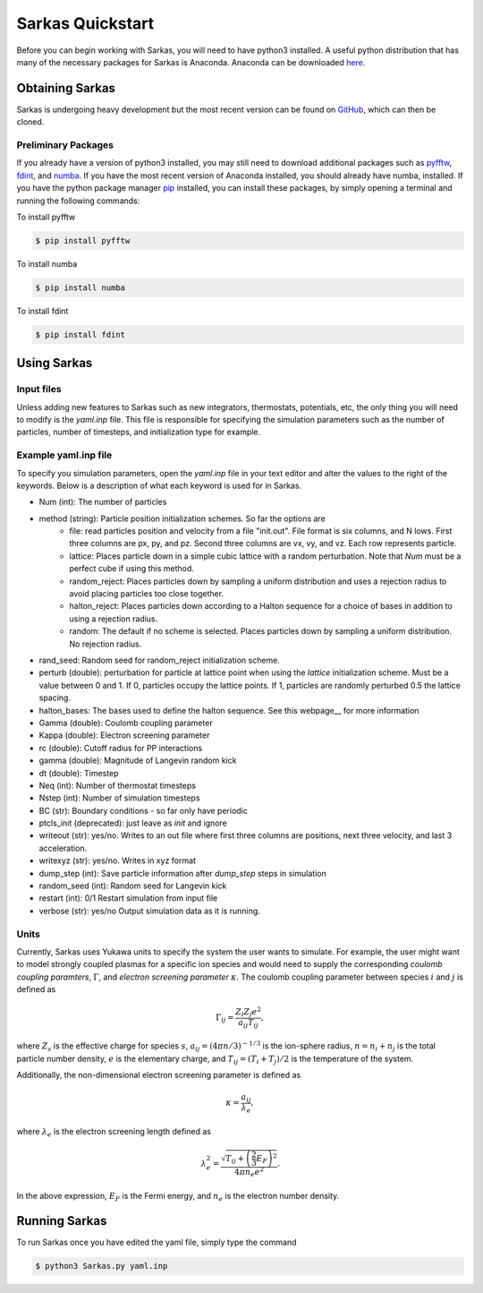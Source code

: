 
Sarkas Quickstart
=================
Before you can begin working with Sarkas, you will need to have python3 installed. A useful python 
distribution that has many of the necessary packages for Sarkas is Anaconda. Anaconda can be downloaded here_.

.. _here: https://www.anaconda.com

Obtaining Sarkas
----------------
Sarkas is undergoing heavy development but the most recent version can be found on GitHub_, which 
can then be cloned.

.. _GitHub: https://github.com/murillo-group/sarkas-repo


Preliminary Packages
~~~~~~~~~~~~~~~~~~~~
If you already have a version of python3 installed, you may still need to download additional packages
such as pyfftw_, fdint_, and numba_. If you have the most recent version of Anaconda installed, 
you should already have numba, installed. If you have the python package manager pip_ installed,
you can install these packages, by simply opening a terminal and running the following commands:

To install pyfftw

.. code-block:: bash

   $ pip install pyfftw

To install numba

.. code-block:: bash

   $ pip install numba

To install fdint

.. code-block:: bash

   $ pip install fdint

.. _pyfftw: https://pypi.org/project/pyFFTW/
.. _fdint: https://pypi.org/project/fdint/
.. _numba: https://numba.pydata.org
.. _pip: https://pip.pypa.io/en/stable/


Using Sarkas
------------

Input files
~~~~~~~~~~~
Unless adding new features to Sarkas such as new integrators, thermostats, potentials, etc, the only thing you will  need to modify is the `yaml.inp` file. This file is responsible for specifying the simulation parameters such as the number of particles, number of timesteps, and initialization type for example. 

Example yaml.inp file
~~~~~~~~~~~~~~~~~~~~~~~
To specify you simulation parameters, open the `yaml.inp` file in your text editor and alter the values to
the right of the keywords. Below is a description of what each keyword is used for in Sarkas. 

* Num (int): The number of particles
* method (string): Particle position initialization schemes. So far the options are
   * file: read particles position and velocity from a file "init.out". File format is six columns, and N lows. First
     three columns are px, py, and pz. Second three columns are vx, vy, and vz. Each row represents particle.
   * lattice: Places particle down in a simple cubic lattice with a random perturbation. Note that `Num` must be a perfect cube if using this method.
   * random_reject: Places particles down by sampling a uniform distribution and uses a rejection radius to avoid placing particles too close together.
   * halton_reject: Places particles down according to a Halton sequence for a choice of bases in addition to using a rejection radius.
   * random: The default if no scheme is selected. Places particles down by sampling a uniform distribution. No rejection radius.
* rand_seed: Random seed for random_reject initialization scheme.
* perturb (double): perturbation for particle at lattice point when using the `lattice` initialization scheme. Must be a value between 0 and 1. If 0, particles occupy the lattice points. If 1, particles are randomly perturbed 0.5 the lattice spacing. 
* halton_bases: The bases used to define the halton sequence. See this webpage__ for more information
* Gamma (double): Coulomb coupling parameter
* Kappa (double): Electron screening parameter
* rc (double): Cutoff radius for PP interactions
* gamma (double): Magnitude of Langevin random kick
* dt (double): Timestep
* Neq (int): Number of thermostat timesteps
* Nstep (int): Number of simulation timesteps
* BC (str): Boundary conditions - so far only have periodic
* ptcls_init (deprecated): just leave as `init` and ignore
* writeout (str): yes/no. Writes to an out file where first three columns are positions, next three velocity, and last 3 acceleration.
* writexyz (str): yes/no. Writes in xyz format
* dump_step (int): Save particle information after `dump_step` steps in simulation
* random_seed (int): Random seed for Langevin kick
* restart (int): 0/1 Restart simulation from input file
* verbose (str): yes/no Output simulation data as it is running.

.. _webpage: test.com

Units
~~~~~
Currently, Sarkas uses Yukawa units to specify the system the user wants to simulate. For example,
the user might want to model strongly coupled plasmas for a specific ion species and would need to
supply the corresponding `coulomb coupling paramters`, :math:`\Gamma`, and `electron screening parameter`
:math:`\kappa`. The coulomb coupling parameter between species :math:`i` and :math:`j` is defined as

.. math::
   \Gamma_{ij} = \frac{Z_i Z_j e^2}{a_{ij} T_{ij}},

where :math:`Z_s` is the effective charge for species :math:`s`, :math:`a_{ij} = (4 \pi n/3)^{-1/3}`
is the 
ion-sphere radius, :math:`n = n_i + n_j` is the total particle number density, :math:`e` is the elementary 
charge, and :math:`T_{ij} = (T_i + T_j)/2` is the temperature of the system. 

Additionally, the non-dimensional electron screening parameter is defined as

.. math::
   \kappa = \frac{a_{ij}}{\lambda_e},

where :math:`\lambda_e` is the electron screening length defined as

.. math::
   \lambda_e^2 = \frac{\sqrt{ T_{ij} + \left(\frac{2}{3} E_F \right)^2 }}{4\pi n_e e^2}.

In the above expression, :math:`E_F` is the Fermi energy, and :math:`n_e` is the electron number density.

Running Sarkas
--------------
To run Sarkas once you have edited the yaml file, simply type the command

.. code-block:: bash
   
   $ python3 Sarkas.py yaml.inp
